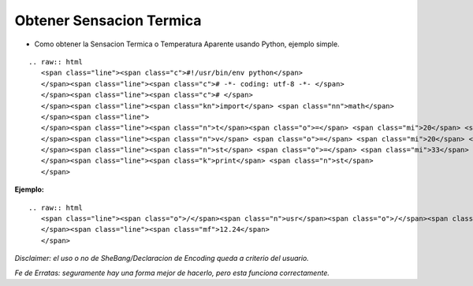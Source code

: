 
Obtener Sensacion Termica
=========================

* Como obtener la Sensacion Termica o Temperatura Aparente usando Python, ejemplo simple.

::

   .. raw:: html
      <span class="line"><span class="c">#!/usr/bin/env python</span>
      </span><span class="line"><span class="c"># -*- coding: utf-8 -*- </span>
      </span><span class="line"><span class="c"># </span>
      </span><span class="line"><span class="kn">import</span> <span class="nn">math</span>
      </span><span class="line">
      </span><span class="line"><span class="n">t</span><span class="o">=</span> <span class="mi">20</span> <span class="c"># Temperatura</span>
      </span><span class="line"><span class="n">v</span> <span class="o">=</span> <span class="mi">20</span> <span class="c"># Velocidad del Viento</span>
      </span><span class="line"><span class="n">st</span> <span class="o">=</span> <span class="mi">33</span> <span class="o">+</span> <span class="p">(</span><span class="n">t</span><span class="o">-</span> <span class="mi">33</span><span class="p">)</span><span class="o">*</span><span class="p">(</span><span class="mf">0.474</span> <span class="o">+</span> <span class="mf">0.454</span> <span class="o">*</span> <span class="n">math</span><span class="o">.</span><span class="n">sqrt</span><span class="p">((</span><span class="n">v</span><span class="p">))</span><span class="o">-</span><span class="mf">0.0454</span><span class="o">*</span><span class="n">v</span><span class="p">)</span>
      </span><span class="line"><span class="k">print</span> <span class="n">st</span>
      </span>

**Ejemplo:**

::

   .. raw:: html
      <span class="line"><span class="o">/</span><span class="n">usr</span><span class="o">/</span><span class="nb">bin</span><span class="o">/</span><span class="n">env</span> <span class="n">python</span> <span class="n">st</span><span class="o">.</span><span class="n">py</span>
      </span><span class="line"><span class="mf">12.24</span>
      </span>

*Disclaimer: el uso o no de SheBang/Declaracion de Encoding queda a criterio del usuario.*

*Fe de Erratas: seguramente hay una forma mejor de hacerlo, pero esta funciona correctamente.*


